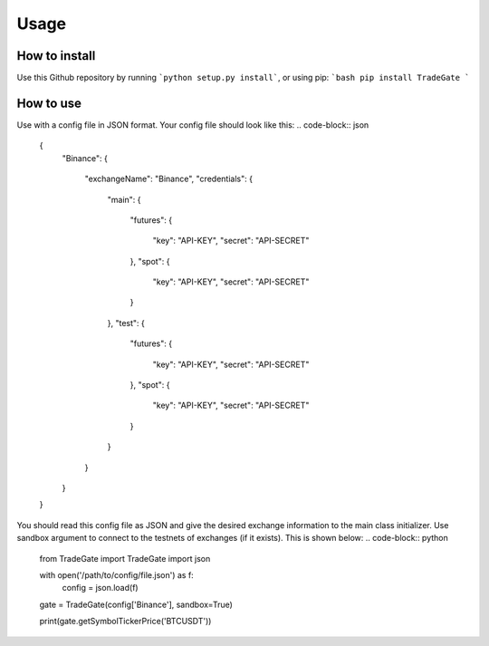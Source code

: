 Usage
=====

How to install
------------

Use this Github repository by running ```python setup.py install```, or using pip:
```bash
pip install TradeGate
```

How to use
-----------

Use with a config file in JSON format. Your config file should look like this:
.. code-block:: json
    {
        "Binance":
        {
            "exchangeName": "Binance",
            "credentials":
            {
                "main":
                {
                    "futures":
                    {
                        "key": "API-KEY",
                        "secret": "API-SECRET"
                    },
                    "spot":
                    {
                        "key": "API-KEY",
                        "secret": "API-SECRET"
                    }
                },
                "test":
                {
                    "futures":
                    {
                        "key": "API-KEY",
                        "secret": "API-SECRET"
                    },
                    "spot":
                    {
                        "key": "API-KEY",
                        "secret": "API-SECRET"
                    }
                }
            }
        }
    }

You should read this config file as JSON and give the desired exchange information to the main class initializer. Use sandbox argument to connect to the testnets of exchanges (if it exists). This is shown below:
.. code-block:: python
    from TradeGate import TradeGate
    import json

    with open('/path/to/config/file.json') as f:
        config = json.load(f)

    gate = TradeGate(config['Binance'], sandbox=True)

    print(gate.getSymbolTickerPrice('BTCUSDT'))
